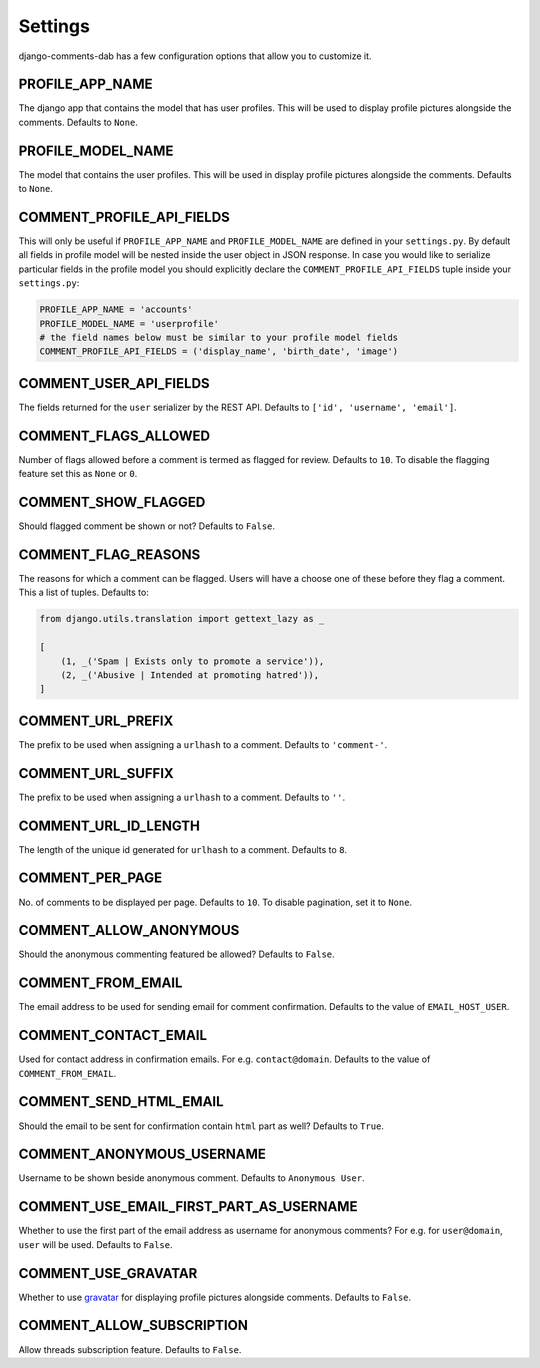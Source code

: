 Settings
=========

django-comments-dab has a few configuration options that allow you to customize it.

PROFILE_APP_NAME
^^^^^^^^^^^^^^^^

The django app that contains the model that has user profiles. This will be used to display profile pictures alongside the comments. Defaults to ``None``.


PROFILE_MODEL_NAME
^^^^^^^^^^^^^^^^^^

The model that contains the user profiles. This will be used in display profile pictures alongside the comments. Defaults to ``None``.


COMMENT_PROFILE_API_FIELDS
^^^^^^^^^^^^^^^^^^^^^^^^^^

This will only be useful if ``PROFILE_APP_NAME`` and ``PROFILE_MODEL_NAME`` are defined in your ``settings.py``.
By default all fields in profile model will be nested inside the user object in JSON response.
In case you would like to serialize particular fields in the profile model you should explicitly
declare the ``COMMENT_PROFILE_API_FIELDS`` tuple inside your ``settings.py``:


.. code:: python

        PROFILE_APP_NAME = 'accounts'
        PROFILE_MODEL_NAME = 'userprofile'
        # the field names below must be similar to your profile model fields
        COMMENT_PROFILE_API_FIELDS = ('display_name', 'birth_date', 'image')


COMMENT_USER_API_FIELDS
^^^^^^^^^^^^^^^^^^^^^^^^

The fields returned for the ``user`` serializer by the REST API. Defaults to ``['id', 'username', 'email']``.

COMMENT_FLAGS_ALLOWED
^^^^^^^^^^^^^^^^^^^^^^

Number of flags allowed before a comment is termed as flagged for review. Defaults to ``10``. To disable the flagging feature set this as ``None`` or ``0``.


COMMENT_SHOW_FLAGGED
^^^^^^^^^^^^^^^^^^^^^

Should flagged comment be shown or not? Defaults to ``False``.


COMMENT_FLAG_REASONS
^^^^^^^^^^^^^^^^^^^^^

The reasons for which a comment can be flagged. Users will have a choose one of these before they flag a comment. This a list of tuples. Defaults to:

.. code:: python

    from django.utils.translation import gettext_lazy as _

    [
        (1, _('Spam | Exists only to promote a service')),
        (2, _('Abusive | Intended at promoting hatred')),
    ]


COMMENT_URL_PREFIX
^^^^^^^^^^^^^^^^^^^

The prefix to be used when assigning a ``urlhash`` to a comment. Defaults to ``'comment-'``.


COMMENT_URL_SUFFIX
^^^^^^^^^^^^^^^^^^^

The prefix to be used when assigning a ``urlhash`` to a comment. Defaults to ``''``.


COMMENT_URL_ID_LENGTH
^^^^^^^^^^^^^^^^^^^^^^

The length of the unique id generated for ``urlhash`` to a comment. Defaults to ``8``.


COMMENT_PER_PAGE
^^^^^^^^^^^^^^^^^

No. of comments to be displayed per page. Defaults to ``10``. To disable pagination, set it to ``None``.


COMMENT_ALLOW_ANONYMOUS
^^^^^^^^^^^^^^^^^^^^^^^^

Should the anonymous commenting featured be allowed? Defaults to ``False``.

COMMENT_FROM_EMAIL
^^^^^^^^^^^^^^^^^^^

The email address to be used for sending email for comment confirmation. Defaults to the value of ``EMAIL_HOST_USER``.

COMMENT_CONTACT_EMAIL
^^^^^^^^^^^^^^^^^^^^^^

Used for contact address in confirmation emails. For e.g. ``contact@domain``. Defaults to the value of ``COMMENT_FROM_EMAIL``.

COMMENT_SEND_HTML_EMAIL
^^^^^^^^^^^^^^^^^^^^^^^^

Should the email to be sent for confirmation contain ``html`` part as well? Defaults to ``True``.

COMMENT_ANONYMOUS_USERNAME
^^^^^^^^^^^^^^^^^^^^^^^^^^^

Username to be shown beside anonymous comment. Defaults to ``Anonymous User``.

COMMENT_USE_EMAIL_FIRST_PART_AS_USERNAME
^^^^^^^^^^^^^^^^^^^^^^^^^^^^^^^^^^^^^^^^^

Whether to use the first part of the email address as username for anonymous comments? For e.g. for ``user@domain``, ``user`` will be used. Defaults to ``False``.

COMMENT_USE_GRAVATAR
^^^^^^^^^^^^^^^^^^^^^

Whether to use gravatar_ for displaying profile pictures alongside comments. Defaults to ``False``.

.. _gravatar: https://gravatar.com/


COMMENT_ALLOW_SUBSCRIPTION
^^^^^^^^^^^^^^^^^^^^^^^^^^^

Allow threads subscription feature. Defaults to ``False``.
